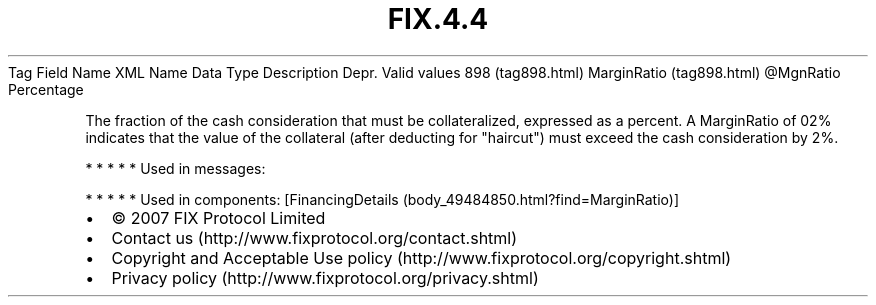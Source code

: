 .TH FIX.4.4 "" "" "Tag #898"
Tag
Field Name
XML Name
Data Type
Description
Depr.
Valid values
898 (tag898.html)
MarginRatio (tag898.html)
\@MgnRatio
Percentage
.PP
The fraction of the cash consideration that must be collateralized,
expressed as a percent. A MarginRatio of 02% indicates that the
value of the collateral (after deducting for "haircut") must exceed
the cash consideration by 2%.
.PP
   *   *   *   *   *
Used in messages:
.PP
   *   *   *   *   *
Used in components:
[FinancingDetails (body_49484850.html?find=MarginRatio)]

.PD 0
.P
.PD

.PP
.PP
.IP \[bu] 2
© 2007 FIX Protocol Limited
.IP \[bu] 2
Contact us (http://www.fixprotocol.org/contact.shtml)
.IP \[bu] 2
Copyright and Acceptable Use policy (http://www.fixprotocol.org/copyright.shtml)
.IP \[bu] 2
Privacy policy (http://www.fixprotocol.org/privacy.shtml)
